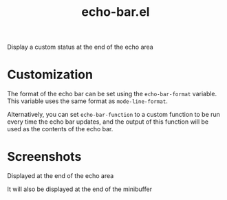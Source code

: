 #+TITLE: echo-bar.el
Display a custom status at the end of the echo area

* Customization
The format of the echo bar can be set using the =echo-bar-format= variable. This variable uses the same format as =mode-line-format=.

Alternatively, you can set =echo-bar-function= to a custom function to be run every time the echo bar updates, and the output of this function will be used as the contents of the echo bar.

* Screenshots
Displayed at the end of the echo area
[[./screenshots/echo-area-example.png]]

It will also be displayed at the end of the minibuffer
[[./screenshots/minibuffer-example.png]]
